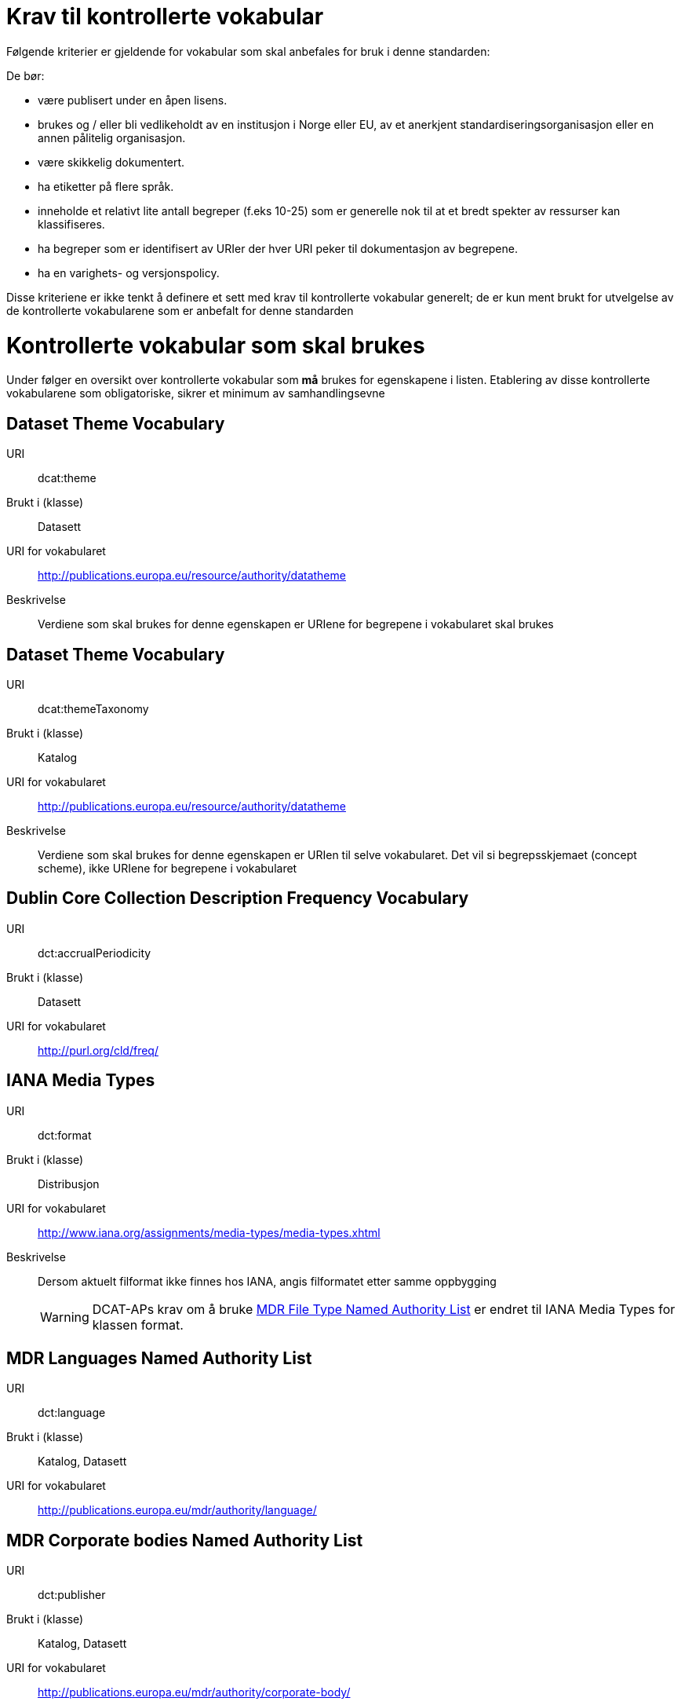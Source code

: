 = Krav til kontrollerte vokabular

Følgende kriterier er gjeldende for vokabular som skal anbefales for bruk i denne standarden:

De bør:

* være publisert under en åpen lisens.
* brukes og / eller bli vedlikeholdt av en institusjon i Norge eller EU, av et anerkjent standardiseringsorganisasjon eller en annen pålitelig organisasjon.
* være skikkelig dokumentert.
* ha etiketter på flere språk.
* inneholde et relativt lite antall begreper (f.eks 10-25) som er
generelle nok til at et bredt spekter av ressurser kan klassifiseres.
* ha begreper som er identifisert av URIer der hver URI peker til dokumentasjon av begrepene.
* ha en varighets- og versjonspolicy.

Disse kriteriene er ikke tenkt å definere et sett med krav til kontrollerte vokabular generelt; de er kun ment brukt for utvelgelse av de kontrollerte vokabularene som er anbefalt for denne standarden

= Kontrollerte vokabular som skal brukes

Under følger en oversikt over kontrollerte vokabular som *må* brukes for egenskapene i listen. Etablering av disse kontrollerte vokabularene som  obligatoriske, sikrer et minimum av samhandlingsevne


== Dataset Theme Vocabulary

[vocabular]
URI:: dcat:theme
Brukt i (klasse):: Datasett
URI for vokabularet:: http://publications.europa.eu/resource/authority/datatheme
Beskrivelse:: Verdiene som skal brukes for denne egenskapen er URIene for begrepene i vokabularet skal brukes

== Dataset Theme Vocabulary

[vocabular]
URI:: dcat:themeTaxonomy
Brukt i (klasse):: Katalog
URI for vokabularet:: http://publications.europa.eu/resource/authority/datatheme
Beskrivelse:: Verdiene som skal brukes for denne egenskapen er URIen til selve vokabularet. Det vil si begrepsskjemaet (concept scheme), ikke URIene for begrepene i vokabularet

== Dublin Core Collection Description Frequency Vocabulary

[vocabular]
URI:: dct:accrualPeriodicity
Brukt i (klasse):: Datasett
URI for vokabularet:: http://purl.org/cld/freq/

== IANA Media Types

[vocabular]
URI:: dct:format
Brukt i (klasse):: Distribusjon
URI for vokabularet:: http://www.iana.org/assignments/media-types/media-types.xhtml
Beskrivelse:: Dersom aktuelt filformat ikke finnes hos IANA, angis filformatet etter samme oppbygging
WARNING: DCAT-APs krav om å bruke http://publications.europa.eu/mdr/authority/file-type/[MDR File Type Named Authority List] er endret til IANA Media Types for klassen format.

== MDR Languages Named Authority List

[vocabular]
URI:: dct:language
Brukt i (klasse):: Katalog, Datasett
URI for vokabularet:: http://publications.europa.eu/mdr/authority/language/

== MDR Corporate bodies Named Authority List

[vocabular]
URI:: dct:publisher
Brukt i (klasse):: Katalog, Datasett
URI for vokabularet:: http://publications.europa.eu/mdr/authority/corporate-body/
Beskrivelse:: Skal brukes for europeiske institusjoner og et lite sett med internasjonale organisasjoner. Ved andre typer organisasjoner, bør URIer eller organisasjonsnummer fra Enhetsregisteret brukes.

== Geonames

[vocabular]
URI:: dct:spatial
Brukt i (klasse):: Katalog, Datasett
URI for vokabularet:: http://sws.geonames.org/
Beskrivelse:: En referanse til administrativ enhet (nivå 1 eller 2) i geonames, for eksempel http://sws.geonames.org/6453366/

== ADMS change type vocabulary

[vocabular]
URI:: adms:status
Brukt i (klasse):: Katalogpost
URI for vokabularet:: http://purl.org/adms/changetype/
Beskrivelse:: created, :updated, :deleted

== ADMS status vocabulary

[vocabular]
URI:: adms:status
Brukt i (klasse):: Distribusjon
URI for vokabularet:: http://purl.org/adms/status/
Beskrivelse:: Listen over begrep i ADMS status-vokabularet er inkludert i ADMS-spesifikasjonen

== ADMS publisher type vocabulary

[vocabular]
URI:: dct:type
Brukt i (klasse):: Enhet
URI for vokabularet:: http://purl.org/adms/publishertype/
Beskrivelse:: Listen over begrep i ADMS-vokabularet for utgivertype er inkludert i ADMS-spesifikasjonen

== ADMS licence type vocabulary

[vocabular]
URI:: dct:type
Brukt i (klasse):: Lisensdokument
URI for vokabularet:: http://purl.org/adms/licencetype/
Beskrivelse:: Listen over begrep i ADMS-vokabularet for lisenstype er inkludert i ADMS spesifikasjonen

I tillegg til de foreslåtte felles-vokabularene ovenfor, oppfordres virksomheter til å publisere og bruke ytterligere regionale eller domenespesifikke vokabular som er tilgjengelig på internett. Selv om de ikke alltid blir gjenkjent og brukt av generelle implementeringer av standarden, kan de bidra til å øke samhandlingsevne på tvers av applikasjoner innenfor samme domene.
Eksempler her er komplett sett med begreper i LOS, EuroVoc, CERIFs standardvokabular, Deweys desimalklassifikasjon og en rekke andre
vokabular.

